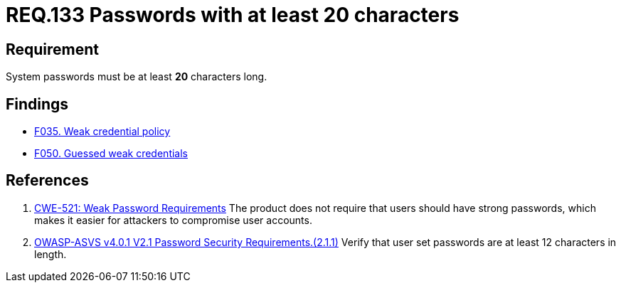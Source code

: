 :slug: rules/133/
:category: credentials
:description: This document contains the details of the security requirements related to the definition and management of access credentials in the organization. This requirement establishes the importance of defining secure passwords with a length of at least 20 characters.
:keywords: Credentials, Access, Password, Length, CWE, ASVS
:rules: yes

= REQ.133 Passwords with at least 20 characters

== Requirement

System passwords must be at least *20* characters long.

== Findings

* [inner]#link:/web/findings/035/[F035. Weak credential policy]#

* [inner]#link:/web/findings/050/[F050. Guessed weak credentials]#

== References

. [[r1]] link:https://cwe.mitre.org/data/definitions/521.html[CWE-521: Weak Password Requirements]
The product does not require that users should have strong passwords,
which makes it easier for attackers to compromise user accounts.

. [[r3]] link:https://owasp.org/www-project-application-security-verification-standard/[OWASP-ASVS v4.0.1
V2.1 Password Security Requirements.(2.1.1)]
Verify that user set passwords are at least 12 characters in length.
